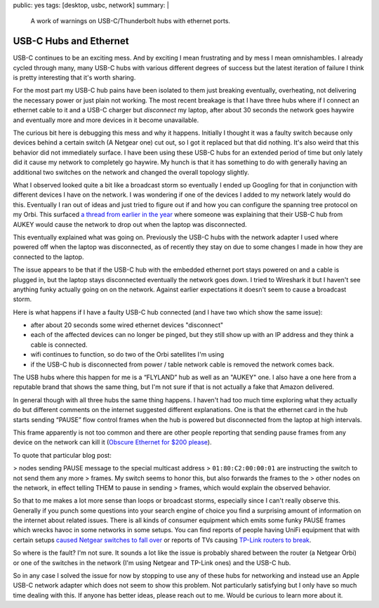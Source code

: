 public: yes
tags: [desktop, usbc, network]
summary: |
  A work of warnings on USB-C/Thunderbolt hubs with ethernet ports.

USB-C Hubs and Ethernet
=======================

USB-C continues to be an exciting mess.  And by exciting I mean
frustrating and by mess I mean omnishambles.  I already cycled through
many, many USB-C hubs with various different degrees of success but the
latest iteration of failure I think is pretty interesting that it's worth
sharing.

For the most part my USB-C hub pains have been isolated to them just
breaking eventually, overheating, not delivering the necessary power or
just plain not working.  The most recent breakage is that I have three hubs
where if I connect an ethernet cable to it and a USB-C charger but
*disconnect* my laptop, after about 30 seconds the network goes haywire
and eventually more and more devices in it become unavailable.

The curious bit here is debugging this mess and why it happens.  Initially
I thought it was a faulty switch because only devices behind a certain
switch (A Netgear one) cut out, so I got it replaced but that did nothing.
It's also weird that this behavior did not immediately surface.  I have
been using these USB-C hubs for an extended period of time but only lately
did it cause my network to completely go haywire.  My hunch is that it has
something to do with generally having an additional two switches on the
network and changed the overall topology slightly.

What I observed looked quite a bit like a broadcast storm so eventually I
ended up Googling for that in conjunction with different devices I have on
the network.  I was wondering if one of the devices I added to my network
lately would do this.  Eventually I ran out of ideas and just tried to
figure out if and how you can configure the spanning tree protocol on my
Orbi.  This surfaced `a thread from earlier in the year
<https://community.netgear.com/t5/Orbi/Spanning-Tree-problem-with-Orbi-RBR50/m-p/1941325/highlight/false>`__
where someone was explaining that their USB-C hub from AUKEY would cause
the network to drop out when the laptop was disconnected.

This eventually explained what was going on.  Previously the USB-C hubs
with the network adapter I used where powered off when the laptop was
disconnected, as of recently they stay on due to some changes I made in
how they are connected to the laptop.

The issue appears to be that if the USB-C hub with the embedded ethernet
port stays powered on and a cable is plugged in, but the laptop stays
disconnected eventually the network goes down.  I tried to Wireshark it
but I haven't see anything funky actually going on on the network.
Against earlier expectations it doesn't seem to cause a broadcast storm.

Here is what happens if I have a faulty USB-C hub connected (and I have
two which show the same issue):

- after about 20 seconds some wired ethernet devices "disconnect"
- each of the affected devices can no longer be pinged, but they still
  show up with an IP address and they think a cable is connected.
- wifi continues to function, so do two of the Orbi satellites I'm using
- if the USB-C hub is disconnected from power / table network cable is
  removed the network comes back.

The USB hubs where this happen for me is a “FLYLAND” hub as well as an
"AUKEY" one.  I also have a one here from a reputable brand that shows the
same thing, but I'm not sure if that is not actually a fake that Amazon
delivered.

In general though with all three hubs the same thing happens.  I haven't
had too much time exploring what they actually do but different comments
on the internet suggested different explanations.  One is that the
ethernet card in the hub starts sending “PAUSE” flow control frames when
the hub is powered but disconnected from the laptop at high intervals.

This frame apparently is not too common and there are other people
reporting that sending pause frames from any device on the network can
kill it (`Obscure Ethernet for $200 please
<http://jeffq.com/blog/the-ethernet-pause-frame/>`__).

To quote that particular blog post:

> nodes sending PAUSE message to the special multicast address
> ``01:80:C2:00:00:01`` are instructing the switch to not send them any more
> frames.  My switch seems to honor this, but also forwards the frames to the
> other nodes on the network, in effect telling THEM to pause in sending
> frames, which would explain the observed behavior.

So that to me makes a lot more sense than loops or broadcast storms,
especially since I can't really observe this.  Generally if you punch some
questions into your search engine of choice you find a surprising amount
of information on the internet about related issues.  There is all kinds
of consumer equipment which emits some funky PAUSE frames which wrecks
havoc in some networks in some setups.  You can find reports of people
having UniFi equipment that with certain setups `caused Netgear switches
to fall over <https://community.netgear.com/t5/Smart-Plus-and-Smart-Pro-Managed/STP-Leak-using-Broadcast-packet-01-80-c2-00-00-1c/m-p/1235031>`__
or reports of TVs causing `TP-Link routers to break <http://jeffq.com/blog/the-ethernet-pause-frame/>`__.

So where is the fault?  I'm not sure.  It sounds a lot like the issue is
probably shared between the router (a Netgear Orbi) or one of the switches
in the network (I'm using Netgear and TP-Link ones) and the USB-C hub.

So in any case I solved the issue for now by stopping to use any of these
hubs for networking and instead use an Apple USB-C network adapter which
does not seem to show this problem.  Not particularly satisfying but I
only have so much time dealing with this.  If anyone has better ideas,
please reach out to me.  Would be curious to learn more about it.
